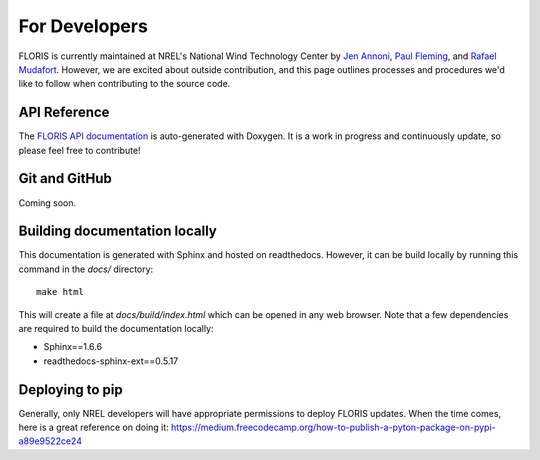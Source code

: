 
For Developers
--------------

FLORIS is currently maintained at NREL's National Wind Technology Center by
`Jen Annoni <mailto:jennifer.annoni@nrel.gov>`_,
`Paul Fleming <mailto:paul.fleming@nrel.gov>`_, and
`Rafael Mudafort <mailto:rafael.mudafort@nrel.gov>`_. However, we are excited about
outside contribution, and this page outlines processes and procedures we'd like to follow
when contributing to the source code.

API Reference
=============
The `FLORIS API documentation <../doxygen/html/index.html>`_ is auto-generated
with Doxygen. It is a work in progress and continuously update, so please feel free to contribute!

Git and GitHub
==============
Coming soon.

Building documentation locally
==============================
This documentation is generated with Sphinx and hosted on readthedocs. However,
it can be build locally by running this command in the `docs/` directory:

::

    make html

This will create a file at `docs/build/index.html` which can be opened in any web 
browser. Note that a few dependencies are required to build the documentation locally:

- Sphinx==1.6.6
- readthedocs-sphinx-ext==0.5.17

Deploying to pip
================
Generally, only NREL developers will have appropriate permissions to deploy FLORIS updates.
When the time comes, here is a great reference on doing it:
https://medium.freecodecamp.org/how-to-publish-a-pyton-package-on-pypi-a89e9522ce24
